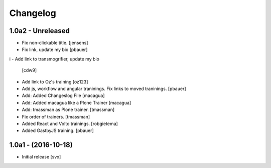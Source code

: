 Changelog
=========

1.0a2 - Unreleased
-------------------

- Fix non-clickable title. [jensens]

- Fix link, update my bio
  [pbauer]
i
- Add link to transmogrifier, update my bio
  [cdw9]

- Add link to Oz's training [oz123]

- Add js, workflow and angular traninings. Fix links to moved traninings.
  [pbauer]

- Add: Added Changeslog File
  [macagua]

- Add: Added macagua like a Plone Trainer
  [macagua]

- Add: tmassman as Plone trainer.
  [tmassman]

- Fix order of trainers.
  [tmassman]

- Added React and Volto trainings.
  [robgietema]

- Added GastbyJS training.
  [pbauer]


1.0a1 - (2016-10-18)
--------------------

- Initial release
  [svx]
